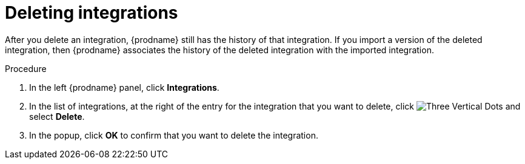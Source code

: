 // This module is included in these assemblies:
// as_managing-integrations.adoc

[id='deleting-integrations_{context}']
= Deleting integrations

After you delete an integration, {prodname} still has the history of 
that integration. If you import a version of the deleted integration, 
then {prodname} associates the history of the deleted integration with 
the imported integration.

.Procedure

. In the left {prodname} panel, click *Integrations*.
. In the list of integrations, at the right of the entry for the integration
that you want to delete, click
image:images/tutorials/ThreeVerticalDotsKebab.png[Three Vertical Dots] and select
*Delete*.
. In the popup, click *OK* to confirm that you want to delete the integration.
